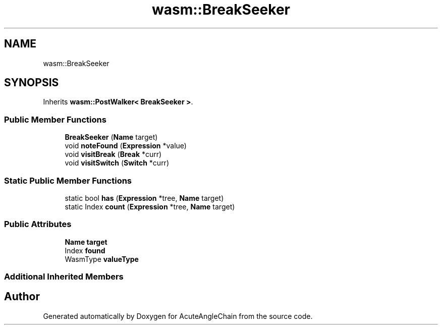.TH "wasm::BreakSeeker" 3 "Sun Jun 3 2018" "AcuteAngleChain" \" -*- nroff -*-
.ad l
.nh
.SH NAME
wasm::BreakSeeker
.SH SYNOPSIS
.br
.PP
.PP
Inherits \fBwasm::PostWalker< BreakSeeker >\fP\&.
.SS "Public Member Functions"

.in +1c
.ti -1c
.RI "\fBBreakSeeker\fP (\fBName\fP target)"
.br
.ti -1c
.RI "void \fBnoteFound\fP (\fBExpression\fP *value)"
.br
.ti -1c
.RI "void \fBvisitBreak\fP (\fBBreak\fP *curr)"
.br
.ti -1c
.RI "void \fBvisitSwitch\fP (\fBSwitch\fP *curr)"
.br
.in -1c
.SS "Static Public Member Functions"

.in +1c
.ti -1c
.RI "static bool \fBhas\fP (\fBExpression\fP *tree, \fBName\fP target)"
.br
.ti -1c
.RI "static Index \fBcount\fP (\fBExpression\fP *tree, \fBName\fP target)"
.br
.in -1c
.SS "Public Attributes"

.in +1c
.ti -1c
.RI "\fBName\fP \fBtarget\fP"
.br
.ti -1c
.RI "Index \fBfound\fP"
.br
.ti -1c
.RI "WasmType \fBvalueType\fP"
.br
.in -1c
.SS "Additional Inherited Members"


.SH "Author"
.PP 
Generated automatically by Doxygen for AcuteAngleChain from the source code\&.
